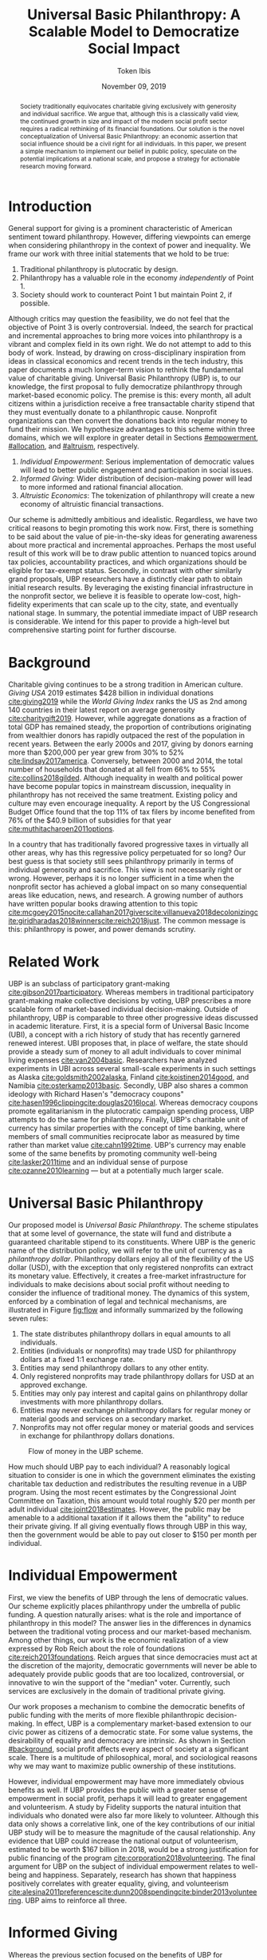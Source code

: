 #+TITLE: Universal Basic Philanthropy: A Scalable Model to Democratize Social Impact
#+AUTHOR: Token Ibis
#+DATE: November 09, 2019
#+OPTIONS: toc:nil title:nil
#+LATEX_CLASS: custom

#+BEGIN_abstract
Society traditionally equivocates charitable giving exclusively with
generosity and individual sacrifice. We argue that, although this is a
classically valid view, the continued growth in size and impact of the
modern social profit sector requires a radical rethinking of its
financial foundations. Our solution is the novel conceptualization of
Universal Basic Philanthropy: an economic assertion that social
influence should be a civil right for all individuals. In this paper,
we present a simple mechanism to implement our belief in public
policy, speculate on the potential implications at a national scale,
and propose a strategy for actionable research moving forward.
#+END_abstract

#+LATEX: \title{\vspace{2cm}Universal Basic Philanthropy}
#+LATEX: \maketitle

* Introduction
:PROPERTIES:
:CUSTOM_ID: introduction
:END:

General support for giving is a prominent characteristic of American
sentiment toward philanthropy. However, differing viewpoints can
emerge when considering philanthropy in the context of power and
inequality. We frame our work with three initial statements that we
hold to be true:

1. Traditional philanthropy is plutocratic by design.
2. Philanthropy has a valuable role in the economy /independently/ of
   Point 1.
3. Society should work to counteract Point 1 but maintain Point 2, if
   possible.

Although critics may question the feasibility, we do not feel that the
objective of Point 3 is overly controversial. Indeed, the search for
practical and incremental approaches to bring more voices into
philanthropy is a vibrant and complex field in its own right. We do
not attempt to add to this body of work. Instead, by drawing on
cross-disciplinary inspiration from ideas in classical economics and
recent trends in the tech industry, this paper documents a much
longer-term vision to rethink the fundamental value of charitable
giving. Universal Basic Philanthropy (UBP) is, to our knowledge, the
first proposal to fully democratize philanthropy through market-based
economic policy. The premise is this: every month, all adult citizens
within a jurisdiction receive a free transactable charity stipend that
they must eventually donate to a philanthropic cause. Nonprofit
organizations can then convert the donations back into regular money
to fund their mission. We hypothesize advantages to this scheme within
three domains, which we will explore in greater detail in Sections
[[#empowerment]], [[#allocation]], and [[#altruism]], respectively.

1. /Individual Empowerment/: Serious implementation of democratic
   values will lead to better public engagement and participation in
   social issues.
2. /Informed Giving/: Wider distribution of decision-making power will
   lead to more informed and rational financial allocation.
3. /Altruistic Economics/: The tokenization of philanthropy will create
   a new economy of altruistic financial transactions.

Our scheme is admittedly ambitious and idealistic. Regardless, we have
two critical reasons to begin promoting this work now. First, there is
something to be said about the value of pie-in-the-sky ideas for
generating awareness about more practical and incremental approaches.
Perhaps the most useful result of this work will be to draw public
attention to nuanced topics around tax policies, accountability
practices, and which organizations should be eligible for tax-exempt
status. Secondly, in contrast with other similarly grand proposals,
UBP researchers have a distinctly clear path to obtain initial
research results. By leveraging the existing financial infrastructure
in the nonprofit sector, we believe it is feasible to operate
low-cost, high-fidelity experiments that can scale up to the city,
state, and eventually national stage. In summary, the potential
immediate impact of UBP research is considerable. We intend for this
paper to provide a high-level but comprehensive starting point for
further discourse.

* Background
:PROPERTIES:
:CUSTOM_ID: background
:END:

Charitable giving continues to be a strong tradition in American
culture. /Giving USA/ 2019 estimates $428 billion in individual
donations [[cite:giving2019]] while the /World Giving Index/ ranks the
US as 2nd among 140 countries in their latest report on average
generosity [[cite:charitygift2019]]. However, while aggregate
donations as a fraction of total GDP has remained steady, the
proportion of contributions originating from wealthier donors has
rapidly outpaced the rest of the population in recent years. Between
the early 2000s and 2017, giving by donors earning more than $200,000
per year grew from 30% to 52% [[cite:lindsay2017america]]. Conversely,
between 2000 and 2014, the total number of households that donated at
all fell from 66% to 55% [[cite:collins2018gilded]]. Although
inequality in wealth and political power have become popular topics in
mainstream discussion, inequality in philanthropy has not received the
same treatment. Existing policy and culture may even encourage
inequality. A report by the US Congressional Budget Office found that
the top 11% of tax filers by income benefited from 76% of the $40.9
billion of subsidies for that year [[cite:muthitacharoen2011options]].

In a country that has traditionally favored progressive taxes in
virtually all other areas, why has this regressive policy perpetuated
for so long? Our best guess is that society still sees philanthropy
primarily in terms of individual generosity and sacrifice. This view
is not necessarily right or wrong. However, perhaps it is no longer
sufficient in a time when the nonprofit sector has achieved a global
impact on so many consequential areas like education, news, and
research. A growing number of authors have written popular books
drawing attention to this topic
[[cite:mcgoey2015no]][[cite:callahan2017givers]][[cite:villanueva2018decolonizing]][[cite:giridharadas2018winners]][[cite:reich2018just]].
The common message is this: philanthropy is power, and power demands
scrutiny.

* Related Work
UBP is an subclass of participatory grant-making
[[cite:gibson2017participatory]]. Whereas members in traditional
participatory grant-making make collective decisions by voting, UBP
prescribes a more scalable form of market-based individual
decision-making. Outside of philanthropy, UBP is comparable to three
other progressive ideas discussed in academic literature. First, it is
a special form of Universal Basic Income (UBI), a concept with a rich
history of study that has recently garnered renewed interest. UBI
proposes that, in place of welfare, the state should provide a steady
sum of money to all adult individuals to cover minimal living expenses
[[cite:van2004basic]]. Researchers have analyzed experiments in UBI
across several small-scale experiments in such settings as Alaska
[[cite:goldsmith2002alaska]], Finland [[cite:koistinen2014good]], and
Namibia [[cite:osterkamp2013basic]]. Secondly, UBP also shares a
common ideology with Richard Hasen's "democracy coupons"
[[cite:hasen1996clipping]][[cite:douglas2016local]]. Whereas democracy
coupons promote egalitarianism in the plutocratic campaign spending
process, UBP attempts to do the same for philanthropy. Finally, UBP's
charitable unit of currency has similar properties with the concept of
time banking, where members of small communities reciprocate labor as
measured by time rather than market value [[cite:cahn1992time]]. UBP's
currency may enable some of the same benefits by promoting community
well-being [[cite:lasker2011time]] and an individual sense of purpose
[[cite:ozanne2010learning]] --- but at a potentially much larger
scale.

* Universal Basic Philanthropy
:PROPERTIES:
:CUSTOM_ID: ubp
:END:

Our proposed model is /Universal Basic Philanthropy/. The scheme
stipulates that at some level of governance, the state will fund and
distribute a guaranteed charitable stipend to its constituents. Where
UBP is the generic name of the distribution policy, we will refer to
the unit of currency as a /philanthropy dollar/. Philanthropy dollars
enjoy all of the flexibility of the US dollar (USD), with the
exception that only registered nonprofits can extract its monetary
value. Effectively, it creates a free-market infrastructure for
individuals to make decisions about social profit without needing to
consider the influence of traditional money. The dynamics of this
system, enforced by a combination of legal and technical mechanisms,
are illustrated in Figure [[fig:flow]] and informally summarized by
the following seven rules:

1. The state distributes philanthropy dollars in equal amounts to all
   individuals.
2. Entities (individuals or nonprofits) may trade USD for philanthropy
   dollars at a fixed 1:1 exchange rate.
3. Entities may send philanthropy dollars to any other entity.
4. Only registered nonprofits may trade philanthropy dollars for USD
   at an approved exchange.
5. Entities may only pay interest and capital gains on philanthropy
   dollar investments with more philanthropy dollars.
6. Entities may never exchange philanthropy dollars for regular money
   or material goods and services on a secondary market.
7. Nonprofits may not offer regular money or material goods and services in
   exchange for philanthropy dollars donations.
   
#+name: fig:flow
#+CAPTION: Flow of money in the UBP scheme.
[[./figures/flow.png]]  
   
How much should UBP pay to each individual? A reasonably logical
situation to consider is one in which the government eliminates the
existing charitable tax deduction and redistributes the resulting
revenue in a UBP program. Using the most recent estimates by the
Congressional Joint Committee on Taxation, this amount would total
roughly $20 per month per adult individual
[[cite:joint2018estimates]]. However, the public may be amenable to a
additional taxation if it allows them the "ability" to reduce their
private giving. If all giving eventually flows through UBP in this
way, then the government would be able to pay out closer to $150 per
month per individual.

* Individual Empowerment
:PROPERTIES:
:CUSTOM_ID: empowerment
:END:

First, we view the benefits of UBP through the lens of democratic
values. Our scheme explicitly places philanthropy under the umbrella
of public funding. A question naturally arises: what is the role and
importance of philanthropy in this model? The answer lies in the
differences in dynamics between the traditional voting process and our
market-based mechanism. Among other things, our work is the economic
realization of a view expressed by Rob Reich about the role of
foundations [[cite:reich2013foundations]]. Reich argues that since
democracies must act at the discretion of the majority, democratic
governments will never be able to adequately provide public goods that
are too localized, controversial, or innovative to win the support of
the "median" voter. Currently, such services are exclusively in the
domain of traditional private giving.

Our work proposes a mechanism to combine the democratic benefits of
public funding with the merits of more flexible philanthropic
decision-making. In effect, UBP is a complementary market-based
extension to our civic power as citizens of a democratic state. For
some value systems, the desirability of equality and democracy are
intrinsic. As shown in Section [[#background]], social profit affects
every aspect of society at a significant scale. There is a multitude
of philosophical, moral, and sociological reasons why we may want to
maximize public ownership of these institutions.

However, individual empowerment may have more immediately obvious
benefits as well. If UBP provides the public with a greater sense of
empowerment in social profit, perhaps it will lead to greater
engagement and volunteerism. A study by Fidelity supports the natural
intuition that individuals who donated were also far more likely to
volunteer. Although this data only shows a correlative link, one of
the key contributions of our initial UBP study will be to measure the
magnitude of the causal relationship. Any evidence that UBP could
increase the national output of volunteerism, estimated to be worth
$167 billion in 2018, would be a strong justification for public
financing of the program [[cite:corporation2018volunteering]]. The
final argument for UBP on the subject of individual empowerment
relates to well-being and happiness. Separately, research has shown
that happiness positively correlates with greater equality, giving,
and volunteerism
[[cite:alesina2011preferences]][[cite:dunn2008spending]][[cite:binder2013volunteering]].
UBP aims to reinforce all three.

* Informed Giving
:PROPERTIES:
:CUSTOM_ID: allocation
:END:

Whereas the previous section focused on the benefits of UBP for
participating individuals, this section argues that it also improves
the efficacy of the social profit sector itself. Traditional
philanthropy suffers from at least two forms of inefficiency on
extreme ends of the giving spectrum: impulsive, overly-emotional gifts
on one end, and rigid, overly-analytical donations on the other. UBP
mitigates both problems by better aligning funding with information.
We anticipate that the money flowing into social profit as a whole
will reflect more deliberate decision making that encodes
higher-quality, local knowledge about the underlying issues.
 
** Deliberate Decisions-Making
At the first extreme, some everyday individuals donate almost
exclusively based on intense emotions, perhaps in response to a moving
advertisement or a stimulating social situation. This type of giving
can be less desirable for three reasons. Unlike contributions from
more informed donors, purely impulsive donations tend to add less
useful information. Furthermore, appealing to these donors is
expensive for nonprofits. Organizations often run high-cost
fundraising events solely in the hope that a few first-time donors
will someday turn into recurring, low-cost supporters of the cause.
Historically, the literature overwhelmingly agrees that emotions are
more effective than logic in motivating philanthropy
[[cite:cameron2011escaping]]. Furthermore, a seminal paper by Small et
al. sheds light on a secondary phenomenon: that adding rational
deliberation to the decision-making process tends to reduce
generosity. We conjecture that emotion plays such a dominant role
because of the requirement for self-sacrifice. If basic economic
theory is the purest form of rationality, then it follows that
individuals will only donate when something induces them to act
irrationally.

UBP is a value-agnostic policy that should enable more deliberate,
rational giving without necessarily forcing it. In contrast to
traditional philanthropy, UBP removes the need for self-sacrifice by
explicitly separating the resources that people can use on themselves
(regular money) from the resources that they can allocate for public
benefit (philanthropy dollars). The effect uncovered by Small et al.
does not apply here because there is no requirement for generosity in
the first place. As a result, organizations and individuals who
embrace carefully-deliberated decision-making will be on better
footing. Unlike the Effective Altruism movement, UBP does not make any
normative judgments about how emotions and rationality should inform
personal values [[cite:singer2010life]]. It merely leaves room for
optional deliberation by reducing the need for /impulse/ in the giving
process. Whether people ultimately donate from the heart or the head
is up to them. UBP supports both and allows them to sleep on it first.

** Local Knowledge
On the other end of the spectrum, the institutional grant-making
process performed by foundations, corporations, and governments may be
analytical to a fault. The first reason is that the need for
measurement incurs a nontrivial administrative cost that biases
funding toward larger organizations with the resources to spare the
overhead. The second reason follows partially from our discussion of
the purpose of social profit in Section [[#empowerment]]. If the role of
social profit is to complement the shortcomings of the state, then the
most valuable nonprofits are characteristically small, personable, and
innovative. These organizations, which might include school clubs,
crisis lines, and hopeful idealists pedaling ideas with names like
"Universal Basic Philanthropy," are precisely the most difficult to
measure.

Arguably, UBP facilitates a more natural way to aggregate information.
Whereas traditional grant-making depends primarily on expert analysis
by a handful of individuals, UBP can make better use of qualitative
/local knowledge/ spread out through the entire population. Local
knowledge, which may include personal experience with general social
issues, interactions with a specific nonprofit, or second-hand
information of either, informs the individual decision-making process.
The arguments for this paradigm are analogous to arguments in favor of
free-markets over central planning in traditional economics. However,
there may be another positive secondary effect that is exclusive to
UBP. Recall that UBP allows the exchange of philanthropy dollars
between individuals. If philanthropy dollars someday trades on a
wide-spread and active economy, a point which we argue for in Section
[[#altruism]], then we expect that it will tend to flow toward people who
are more interested in social profit. Supposing that these people are
consequently more engaged and informed, then increasing their input is
a clear win for smart philanthropy.

As a final point, although we argue that UBP offers a definite
improvement to over-reliance on grant-making institutions, we have no
reason to believe that these organizations should have a less
prominent role in a UBP-centric world. First, they appear well-suited
to play the gate-keeping role needed to determine which nonprofits are
eligible for funding. Secondly, we expect that many individuals will
still choose to donate to expert-run foundations, especially those who
value analytics or who prioritize large-scale issues like climate
change. However, these foundations will now be more accountable to the
public than to a concentrated source of wealth.

* Altruistic Economics
:PROPERTIES:
:CUSTOM_ID: altruism
:END:

Our third and final hypothesized benefit of UBP is its potential to
catalyze a scalable, economically well-defined ecosystem that we call
/The Altruistic Economy/. Informally, a simplistic view of free-market
economics predicts that every time money should change hands, it does.
In reality, people frequently face social or ethical considerations
that add friction to the otherwise free flow of money. Examples
include trading favors between friends and betting on political
elections. For most of these cases, we suggest that the relevant
psychological block is the perception of greed and selfishness on the
part of the potential beneficiaries. By construction, philanthropy
dollars have the potential to become the first form of widely-accepted
currency that is incapable of enabling greed or selfishness, at least
in the narrow financial sense. If so, it could then serve as a unique
medium of exchange for the socially and ethically-charged transactions
mentioned before. We can extrapolate this intuition to consider brand
new classes of altruistically-enabled interactions. The proceeding
subsections describe a non-exhaustive list of possibilities. Although
we do not expect most of them to hold up perfectly in a real-world
setting, we present them all as useful thought experiments.

** New Individual Exchange
This category describes exchanges between two private individuals. In
addition to the "trading favors" use case described earlier, examples
of transactions might include birthday presents, donations "in lieu of
flowers," and science fair awards.

** Supplementary Compensation
Many professionals likely accept lower pay to work in a mission-driven
field. Currently, this collective sacrifice is a net benefit for
society. Supposing that base salary stays the same in a UBP-adjusted
world, companies might choose to make up the difference in the form of
a supplementary philanthropy dollar "bonus." This form of compensation
serves to empower the worker and signal their actual economic worth to
society. However, 100% of the money would stay in the social profit
sector. For this mechanism to be effective, we would need to implement
cultural or legal expectations to prevent the worker from donating
right back to their employer.

** Social Profit Banking 
Some individual will want to store their philanthropy dollars for
later use. In theory, banks could accept philanthropy dollar deposits
and loan them out to nonprofits at a lower interest rate than regular
money. They might then kick back some of this revenue to the
depositor. By Rule 5 of Section [[#ubp]], no parties can earn a regular
profit off this process, so the bank must either provide the service
"altruistically" or must itself be a nonprofit.
 
** Tax Rebates
Debates about wealth redistribution often revolve around the value of
equality on one side and the need for economic incentives on the
other. Philanthropy dollars offer an appealing middle ground. In this
scheme, the government would levy a progressive tax on higher income
brackets. However, rather than collect for revenue, it would
immediately pay it back to the same individual as a philanthropy
dollar rebate. Assuming that social profit has some redistributive
effect and that philanthropy is a valid incentive, then such a rebate
would theoretically be appealing to both sides of the debate.

** New Business Models
In the same way that philanthropy dollars facilitate personal
transactions that may be socially or ethically problematic, it could
do the same for some businesses. Easily conceivable models are
philanthropy casinos and philanthropy ticket resale. However, much
more exotic possibilities exist. We reference an episode of NPR's
Planet Money podcast as just one example [[cite:money2015episode]].

** Social Business
A social business, as defined by Muhammad Yunus, is a financially
self-sustaining business that seeks to maximize social profit.
Although it can raise capital by issuing shares of equity, the total
sum of dividends paid out in its lifetime can at most match the
principle investment [[cite:yunus2010building]]. As currently defined,
this setup implies that a social business can never make a profit.
Under our model, social businesses can now pay out philanthropy dollar
dividends to reward investors without compromising their
mission-driven purpose.

** Social Impact Bond
A social impact bond is an agreement between a large public
stakeholder such as a government and a contractor. They are funded by
private investors and structured in such a way that repayment is
contingent on the progress of the measurable social problem the
contractor promises to address. For instance, investors might bet on
some agency to reduce recidivism among a population of recently
incarcerated individuals [[cite:nicholls2013peterborough]]. Although
this tool already works with regular money, allowing philanthropy
dollars investments would open the possibility for more sensitive
social issues than would otherwise be acceptable.

** Awareness Market
A prediction market is a financial instrument that allows speculators
to bet on the outcome of future events. We propose /awareness markets/
as a way to leverage this instrument for spreading awareness about
critical social statistics. For instance, an investor might stake
money to answer the following question: "What percentage of children
in New Mexico will be living above the poverty line by 2022?" Although
speculation on such issues with regular money would be unethical,
speculating with philanthropy dollars is likely acceptable. An active
awareness market would leverage the stimulating psychology of betting
to aggregate information on socially relevant measurables.
Furthermore, the awareness market might prove to be a useful financing
tool. In the hypothetical resolution of the previous example, either
more children would leave poverty than initially expected, or the
investor would earn a net profit of philanthropy dollars to contribute
to the cause.

* Challenges and Best Practices
In this section, we will present considerations for critical
challenges and best practices in maintaining the integrity of the
system. We make an underlying assumption that UBP will operate
exclusively on a digital payment platform sanctioned by the federal
government. We feel this is a reasonable assumption for the future
given the growing interest in novel payment technologies
[[cite:nakamoto2008bitcoin]][[cite:bech2017central]]. Although we will
propose hard legal and technological solutions to handle some of these
challenges, the hope is that emerging cultural norms will do the heavy
lifting.

** Gate-Keeping
The gate-keeping challenge is the task of maintaining the list of
nonprofits eligible to receive donations. By improving access to
grassroots funding, UBP would likely incite an increased interested in
nonprofit startups. A fair but effective gate-keeping process serves
three primary purposes:

- Prevent fraud by screening out attempts to launder philanthropy
  dollars into regular dollars.
- Prevent waste by screening out redundant startups that will
  needlessly draw resources from established organizations.
- Maintain solidarity by ensuring that the public as a whole supports
  most of the causes on the list.
  
The first gate-keeping strategy we propose is to leverage the
capabilities of existing grant-making organizations. Unlike open-ended
considerations about value systems and qualitative impact,
gate-keeping questions about legal compliance, financial health, and
managerial qualifications map well to the analytical expertise found
in these institutions. Another strategy is to extend the existing
concept of fiscal sponsorship. Using this approach, governments would
require prospective nonprofit startups to gather some minimum number
of "sponsorships" from established organizations. This method raises
the barrier of entry while encouraging collaboration and preventing
redundancy. A combination of both approaches is likely to be the most
effective. By formalize these relationships on the same digital
platform, we can use data analysis to detect suspicious behavior. For
instance, algorithms might identify tightly-coupled networks of
organizations with a high rate of historical abuse or flag obscure
nonprofits that only ever receive donations from a few recurring
individuals.

** Donation Integrity
By empowering a broad base of donors who no longer need to
self-sacrifice, UBP increases the incentive for unethical donation
solicitation. Organizations might ask for "donations" from the
individuals that they serve in exchange for preferential treatment.
More innocuously, fundraisers might try to raise philanthropy dollars
by selling t-shirts or gala tickets. The IRS currently regulates this
behavior for tax exemption purposes under quid pro quo laws. In our
model, it is a violation of Rule 6 of Section [[#ubp]]. In general, we
expect that culture pressures will mitigate most of the abuse.
However, it may be worth considering a more technological solution
that protects the privacy of donors from the organizations to which
they choose to donate.

** Transactional Integrity
All benefits of UBP vanish if individuals can turn around and trade
their philanthropy dollars for regular dollars or equivalent material
value, hence the need for Rule 7 of Section [[#ubp]]. Public policy
should, at the very least, be able to ban large-scale activity
facilitated by upstanding institutions. Since philanthropy dollars
would appear to make for a poor black-market commodity, we suspect
that this measure alone will be sufficient to preserve the
transactional integrity of the system. At smaller scales, there is a
fine line between faceless "secondary markets" and the type of one-off
personable exchanges described in Section [[#altruism]]. We leave the
issue of defining the distinction for future public discussion.

* Research Strategy
We now propose a strategy to study the essential effects of UBP at an
actionable scale. The experiment requires cooperation from three
groups of stakeholders:

- /Donors/: Simulate the government by providing a distant source of money.
- /Local Nonprofits/: Simulate all nonprofits by representing a balanced cross-section of causes.
- /Students/: Undergraduate college students simulate the public as a whole.
  
In essence, the experiment entails collecting money from donors to
give to students for allocation to local nonprofits. The timeline
would be on the order of 6-12 months or more. Students would interact
on a digital payment app that allows them to send and donate
philanthropy dollars, communicate with other students, read news and
events, and establish social-networking connections by "following"
other users. By integrating these features with a data collection
infrastructure, we can quantitatively measure the potential effect of
UBP on general behavior. A basic experiment would separate students
into two separate groups: one that receives UBP and a control group.
To ensure that the control group still has some incentive to use the
app, the experiment facilitator should agree to match any freely-given
donations up to the UBP amount. We can now ask the following research
questions:

- Does the UBP group engage more in social issues as measured by app
  activity?
- How does the distribution of donations differ between the groups
  with respect to organizations and causes?
- In the UBP group, does the flow of transactional philanthropy
  dollars tend to go toward students who are "more informed" as
  measured by app activity?
- Given A/B testing between emotion and rational solicitations, is the
  UBP group comparatively more receptive to the latter?
- What is the velocity of money for philanthropy dollars?
- How do social network connections, as defined by "following" links,
  predict giving patterns?
  
This list represents the most immediate questions concerning the
causal effect of UBP. However, we note that UBP is a convenient excuse
to more generally study philanthropy. Such a setup could help answer
other questions about the psychology of giving on a unique platform
that is more natural than laboratory testing but more observable than
tax return analysis.

* Conclusion
In this document, we present an initial conceptual framework for
discourse on Universal Basic Philanthropy, a market-based policy to
democratize social impact at the national scale. We argue that the
modern state of social profit warrants reconsideration of its
underlying financial mechanisms. UBP offers theoretical improvements
to the existing system through individual empowerment, informed
giving, and the creation of a novel class of altruistic economics.
Finally, UBP is a readily-testable model that we propose to implement
on a local scale to empower students. Our organization has taken the
first steps toward this goal in the area of app development and
connection building. In conjunction with the work ahead, we hope that
this paper will help catalyze mainstream interest in the promising
future of social profit.

#+LATEX: \bibliographystyle{abbrv}
#+LATEX: \bibliography{references.bib}

